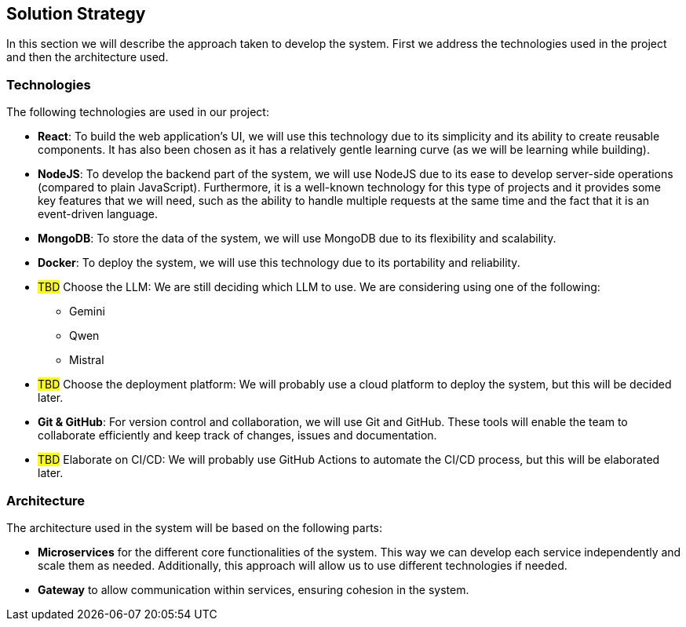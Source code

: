 ifndef::imagesdir[:imagesdir: ../images]

[[section-solution-strategy]]
== Solution Strategy


ifdef::arc42help[]
[role="arc42help"]
****
.Contents
A short summary and explanation of the fundamental decisions and solution strategies, that shape system architecture. It includes

* technology decisions
* decisions about the top-level decomposition of the system, e.g. usage of an architectural pattern or design pattern
* decisions on how to achieve key quality goals
* relevant organizational decisions, e.g. selecting a development process or delegating certain tasks to third parties.

.Motivation
These decisions form the cornerstones for your architecture. They are the foundation for many other detailed decisions or implementation rules.

.Form
Keep the explanations of such key decisions short.

Motivate what was decided and why it was decided that way,
based upon problem statement, quality goals and key constraints.
Refer to details in the following sections.


.Further Information

See https://docs.arc42.org/section-4/[Solution Strategy] in the arc42 documentation.

****
endif::arc42help[]

In this section we will describe the approach taken to develop the system. First we address the technologies used in the project and then the architecture used.

=== Technologies

The following technologies are used in our project:

* *React*: To build the web application's UI, we will use this technology due to its simplicity and its ability to create reusable components. It has also been chosen as it has a relatively gentle learning curve (as we will be learning while building).
* *NodeJS*: To develop the backend part of the system, we will use NodeJS due to its ease to develop server-side operations (compared to plain JavaScript). Furthermore, it is a well-known technology for this type of projects and it provides some key features that we will need, such as the ability to handle multiple requests at the same time and the fact that it is an event-driven language.
* *MongoDB*: To store the data of the system, we will use MongoDB due to its flexibility and scalability.
* *Docker*: To deploy the system, we will use this technology due to its portability and reliability.
* #TBD# Choose the LLM: We are still deciding which LLM to use. We are considering using one of the following:
** Gemini
** Qwen
** Mistral
* #TBD# Choose the deployment platform: We will probably use a cloud platform to deploy the system, but this will be decided later.
* *Git & GitHub*: For version control and collaboration, we will use Git and GitHub. These tools will enable the team to collaborate efficiently and keep track of changes, issues and documentation.
* #TBD# Elaborate on CI/CD: We will probably use GitHub Actions to automate the CI/CD process, but this will be elaborated later.

=== Architecture

The architecture used in the system will be based on the following parts:

* *Microservices* for the different core functionalities of the system. This way we can develop each service independently and scale them as needed. Additionally, this approach will allow us to use different technologies if needed.
* *Gateway* to allow communication within services, ensuring cohesion in the system.
